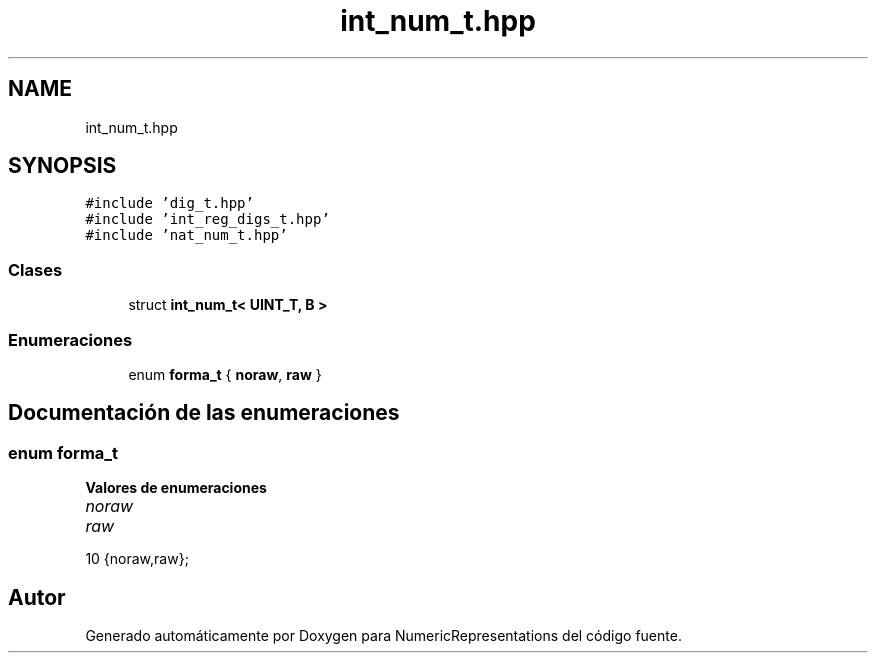 .TH "int_num_t.hpp" 3 "Martes, 29 de Noviembre de 2022" "Version 0.8" "NumericRepresentations" \" -*- nroff -*-
.ad l
.nh
.SH NAME
int_num_t.hpp
.SH SYNOPSIS
.br
.PP
\fC#include 'dig_t\&.hpp'\fP
.br
\fC#include 'int_reg_digs_t\&.hpp'\fP
.br
\fC#include 'nat_num_t\&.hpp'\fP
.br

.SS "Clases"

.in +1c
.ti -1c
.RI "struct \fBint_num_t< UINT_T, B >\fP"
.br
.in -1c
.SS "Enumeraciones"

.in +1c
.ti -1c
.RI "enum \fBforma_t\fP { \fBnoraw\fP, \fBraw\fP }"
.br
.in -1c
.SH "Documentación de las enumeraciones"
.PP 
.SS "enum \fBforma_t\fP"

.PP
\fBValores de enumeraciones\fP
.in +1c
.TP
\fB\fInoraw \fP\fP
.TP
\fB\fIraw \fP\fP
.PP
.nf
10 {noraw,raw};
.fi
.SH "Autor"
.PP 
Generado automáticamente por Doxygen para NumericRepresentations del código fuente\&.
